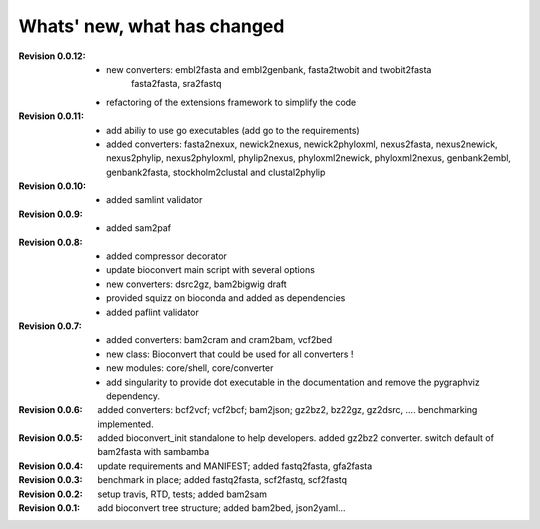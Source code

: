 Whats' new, what has changed
================================


:Revision 0.0.12:

    - new converters: embl2fasta and embl2genbank, fasta2twobit and twobit2fasta
        fasta2fasta, sra2fastq
    - refactoring of the extensions framework to simplify the code


:Revision 0.0.11:

     - add abiliy to use go executables (add go to the requirements)
     - added converters: fasta2nexux, newick2nexus, newick2phyloxml,
       nexus2fasta, nexus2newick, nexus2phylip, nexus2phyloxml, phylip2nexus,
       phyloxml2newick, phyloxml2nexus, genbank2embl, genbank2fasta,
       stockholm2clustal and clustal2phylip

:Revision 0.0.10:

    - added samlint validator

:Revision 0.0.9:

    - added sam2paf

:Revision 0.0.8:

    - added compressor decorator
    - update bioconvert main script with several options 
    - new converters: dsrc2gz, bam2bigwig draft
    - provided squizz on bioconda and added as dependencies
    - added paflint validator

:Revision 0.0.7:

    - added converters: bam2cram and cram2bam, vcf2bed
    - new class: Bioconvert that could be used for all converters !
    - new modules: core/shell, core/converter
    - add singularity to provide dot executable in the documentation and remove
      the pygraphviz dependency.

:Revision 0.0.6: added converters: bcf2vcf; vcf2bcf; bam2json; gz2bz2, bz22gz,
    gz2dsrc, .... benchmarking implemented.

:Revision 0.0.5: added bioconvert_init standalone to help developers. 
                 added gz2bz2 converter. switch default of bam2fasta with
                 sambamba

:Revision 0.0.4: update requirements and MANIFEST; added fastq2fasta, gfa2fasta

:Revision 0.0.3: benchmark in place; added fastq2fasta, scf2fastq, scf2fastq

:Revision 0.0.2: setup travis, RTD, tests; added bam2sam

:Revision 0.0.1: add bioconvert tree structure; added bam2bed, json2yaml... 
